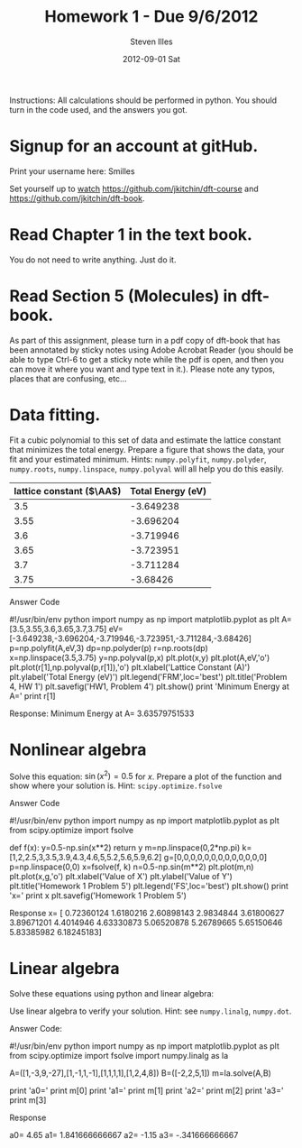 
#+TITLE:     Homework 1 - Due 9/6/2012
#+AUTHOR:    Steven Illes
#+EMAIL:     silles@andrew.cmu.edu
#+DATE:      2012-09-01 Sat
#+DESCRIPTION:
#+KEYWORDS:
#+LANGUAGE:  en
#+OPTIONS:   H:3 num:t toc:nil \n:nil @:t ::t |:t ^:t -:t f:t *:t <:t
#+OPTIONS:   TeX:t LaTeX:t skip:nil d:nil todo:t pri:nil tags:not-in-toc
#+INFOJS_OPT: view:nil toc:nil ltoc:t mouse:underline buttons:0 path:http://orgmode.org/org-info.js
#+EXPORT_SELECT_TAGS: export
#+EXPORT_EXCLUDE_TAGS: noexport
#+LINK_UP:
#+LINK_HOME:
#+XSLT:


Instructions: All calculations should be performed in python. You should turn in the code used, and the answers you got.

* Signup for an account at gitHub.
Print your username here: Smilles

Set yourself up to [[http://www.quora.com/GitHub/What-does-it-mean-to-watch-in-GitHub][watch]]
https://github.com/jkitchin/dft-course and
https://github.com/jkitchin/dft-book.

* Read Chapter 1 in the text book.
You do not need to write anything. Just do it.
* Read Section 5 (Molecules) in dft-book.
As part of this assignment, please turn in a pdf copy of dft-book that has been annotated by sticky notes using Adobe Acrobat Reader (you should be able to type Ctrl-6 to get a sticky note while the pdf is open, and then you can move it where you want and type text in it.). Please note any typos, places that are confusing, etc...

* Data fitting.
Fit a cubic polynomial to this set of data and estimate the lattice constant that minimizes the total energy. Prepare a figure that shows the data, your fit and your estimated minimum. Hints: =numpy.polyfit=, =numpy.polyder=, =numpy.roots=, =numpy.linspace=, =numpy.polyval= will all help you do this easily.

#+tblname: cu-fcc-energies
| lattice constant ($\AA$) | Total Energy (eV) |
|--------------------------+-------------------|
|                      3.5 |         -3.649238 |
|                     3.55 |         -3.696204 |
|                      3.6 |         -3.719946 |
|                     3.65 |         -3.723951 |
|                      3.7 |         -3.711284 |
|                     3.75 |          -3.68426 |

Answer Code

#!/usr/bin/env python
import numpy as np
import matplotlib.pyplot as plt
A=[3.5,3.55,3.6,3.65,3.7,3.75]
eV=[-3.649238,-3.696204,-3.719946,-3.723951,-3.711284,-3.68426]
p=np.polyfit(A,eV,3)
dp=np.polyder(p)
r=np.roots(dp)
x=np.linspace(3.5,3.75)
y=np.polyval(p,x)
plt.plot(x,y)
plt.plot(A,eV,'o')
plt.plot(r[1],np.polyval(p,r[1]),'o')
plt.xlabel('Lattice Constant (A)')
plt.ylabel('Total Energy (eV)')
plt.legend('FRM',loc='best')
plt.title('Problem 4, HW 1')
plt.savefig('HW1, Problem 4')
plt.show()
print 'Minimum Energy at A='
print r[1]

Response:
Minimum Energy at A=
3.63579751533

[[file:HW1, Problem 4.png]]

* Nonlinear algebra
Solve this equation: $\sin(x^2) = 0.5$ for $x$. Prepare a plot of the function and show where your solution is. Hint: =scipy.optimize.fsolve=

Answer Code

#!/usr/bin/env python
import numpy as np
import matplotlib.pyplot as plt
from scipy.optimize import fsolve

def f(x):
    y=0.5-np.sin(x**2)
    return y
m=np.linspace(0,2*np.pi)
k=[1,2,2.5,3,3.5,3.9,4.3,4.6,5,5.2,5.6,5.9,6.2]
g=[0,0,0,0,0,0,0,0,0,0,0,0,0]
p=np.linspace(0,0)
x=fsolve(f, k)
n=0.5-np.sin(m**2)
plt.plot(m,n)
plt.plot(x,g,'o')
plt.xlabel('Value of X')
plt.ylabel('Value of Y')
plt.title('Homework 1 Problem 5')
plt.legend('FS',loc='best')
plt.show()
print 'x='
print x
plt.savefig('Homework 1 Problem 5')


Response
x=
[ 0.72360124  1.6180216   2.60898143  2.9834844   3.61800627  3.89671201
  4.4014946   4.63330873  5.06520878  5.26789665  5.65150646  5.83385982
  6.18245183]

[[file:Homework 1 Problem 5.png]]

* Linear algebra
Solve these equations using python and linear algebra:

\begin{eqnarray}
a0 - 3 a1 + 9 a2 - 27 a3 = -2 \\
a0 - a1 + a2 - a3 = 2 \\
a0 + a1 + a2 + a3 = 5 \\
a0 + 2a1 + 4 a2 + 8 a3 = 1
\end{eqnarray}

Use linear algebra to verify your solution. Hint: see =numpy.linalg=, =numpy.dot=.

Answer Code:

#!/usr/bin/env python
import numpy as np
import matplotlib.pyplot as plt
from scipy.optimize import fsolve
import numpy.linalg as la

A=([1,-3,9,-27],[1,-1,1,-1],[1,1,1,1],[1,2,4,8])
B=([-2,2,5,1])
m=la.solve(A,B)

print 'a0='
print m[0]
print 'a1='
print m[1]
print 'a2='
print m[2]
print 'a3='
print m[3]

Response

a0=
4.65
a1=
1.841666666667
a2=
-1.15
a3=
-.341666666667

